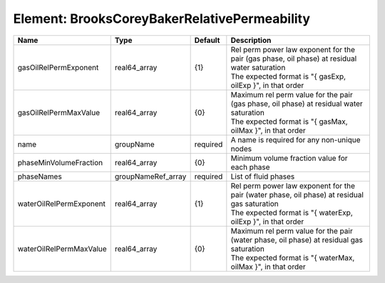 Element: BrooksCoreyBakerRelativePermeability
=============================================

======================= ================== ======== ========================================================================================================================================================== 
Name                    Type               Default  Description                                                                                                                                                
======================= ================== ======== ========================================================================================================================================================== 
gasOilRelPermExponent   real64_array       {1}      | Rel perm power law exponent for the pair (gas phase, oil phase) at residual water saturation                                                               
                                                    | The expected format is "{ gasExp, oilExp }", in that order                                                                                                 
gasOilRelPermMaxValue   real64_array       {0}      | Maximum rel perm value for the pair (gas phase, oil phase) at residual water saturation                                                                    
                                                    | The expected format is "{ gasMax, oilMax }", in that order                                                                                                 
name                    groupName          required A name is required for any non-unique nodes                                                                                                                
phaseMinVolumeFraction  real64_array       {0}      Minimum volume fraction value for each phase                                                                                                               
phaseNames              groupNameRef_array required List of fluid phases                                                                                                                                       
waterOilRelPermExponent real64_array       {1}      | Rel perm power law exponent for the pair (water phase, oil phase) at residual gas saturation                                                               
                                                    | The expected format is "{ waterExp, oilExp }", in that order                                                                                               
waterOilRelPermMaxValue real64_array       {0}      | Maximum rel perm value for the pair (water phase, oil phase) at residual gas saturation                                                                    
                                                    | The expected format is "{ waterMax, oilMax }", in that order                                                                                               
======================= ================== ======== ========================================================================================================================================================== 


